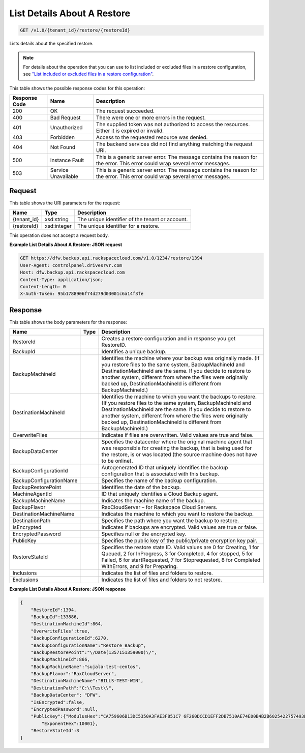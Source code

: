 
.. THIS OUTPUT IS GENERATED FROM THE WADL. DO NOT EDIT.

List Details About A Restore
^^^^^^^^^^^^^^^^^^^^^^^^^^^^^^^^^^^^^^^^^^^^^^^^^^^^^^^^^^^^^^^^^^^^^^^^^^^^^^^^

.. code::

    GET /v1.0/{tenant_id}/restore/{restoreId}

Lists details about the specified restore.

.. note::
   For details about the operation that you can use to list included or excluded files in a restore configuration, see `"List included or excluded files in a restore configuration" <http://docs.rackspace.com/rcbu/api/v1.0/rcbu-devguide/content/GET_getRestoreFiles_v1.0__tenant_id__restore_files__restoreId__RestoreConfig.html>`__.
   
   



This table shows the possible response codes for this operation:


+--------------------------+-------------------------+-------------------------+
|Response Code             |Name                     |Description              |
+==========================+=========================+=========================+
|200                       |OK                       |The request succeeded.   |
+--------------------------+-------------------------+-------------------------+
|400                       |Bad Request              |There were one or more   |
|                          |                         |errors in the request.   |
+--------------------------+-------------------------+-------------------------+
|401                       |Unauthorized             |The supplied token was   |
|                          |                         |not authorized to access |
|                          |                         |the resources. Either it |
|                          |                         |is expired or invalid.   |
+--------------------------+-------------------------+-------------------------+
|403                       |Forbidden                |Access to the requested  |
|                          |                         |resource was denied.     |
+--------------------------+-------------------------+-------------------------+
|404                       |Not Found                |The backend services did |
|                          |                         |not find anything        |
|                          |                         |matching the request URI.|
+--------------------------+-------------------------+-------------------------+
|500                       |Instance Fault           |This is a generic server |
|                          |                         |error. The message       |
|                          |                         |contains the reason for  |
|                          |                         |the error. This error    |
|                          |                         |could wrap several error |
|                          |                         |messages.                |
+--------------------------+-------------------------+-------------------------+
|503                       |Service Unavailable      |This is a generic server |
|                          |                         |error. The message       |
|                          |                         |contains the reason for  |
|                          |                         |the error. This error    |
|                          |                         |could wrap several error |
|                          |                         |messages.                |
+--------------------------+-------------------------+-------------------------+


Request
""""""""""""""""

This table shows the URI parameters for the request:

+--------------------------+-------------------------+-------------------------+
|Name                      |Type                     |Description              |
+==========================+=========================+=========================+
|{tenant_id}               |xsd:string               |The unique identifier of |
|                          |                         |the tenant or account.   |
+--------------------------+-------------------------+-------------------------+
|{restoreId}               |xsd:integer              |The unique identifier    |
|                          |                         |for a restore.           |
+--------------------------+-------------------------+-------------------------+





This operation does not accept a request body.




**Example List Details About A Restore: JSON request**


.. code::

    GET https://dfw.backup.api.rackspacecloud.com/v1.0/1234/restore/1394
    User-Agent: controlpanel.drivesrvr.com
    Host: dfw.backup.api.rackspacecloud.com
    Content-Type: application/json;
    Content-Length: 0
    X-Auth-Token: 95b1788906f74d279d03001c6a14f3fe


Response
""""""""""""""""


This table shows the body parameters for the response:

+--------------------------+-------------------------+-------------------------+
|Name                      |Type                     |Description              |
+==========================+=========================+=========================+
|RestoreId                 |                         |Creates a restore        |
|                          |                         |configuration and in     |
|                          |                         |response you get         |
|                          |                         |RestoreID.               |
+--------------------------+-------------------------+-------------------------+
|BackupId                  |                         |Identifies a unique      |
|                          |                         |backup.                  |
+--------------------------+-------------------------+-------------------------+
|BackupMachineId           |                         |Identifies the machine   |
|                          |                         |where your backup was    |
|                          |                         |originally made. (If you |
|                          |                         |restore files to the     |
|                          |                         |same system,             |
|                          |                         |BackupMachineId and      |
|                          |                         |DestinationMachineId are |
|                          |                         |the same. If you decide  |
|                          |                         |to restore to another    |
|                          |                         |system, different from   |
|                          |                         |where the files were     |
|                          |                         |originally backed up,    |
|                          |                         |DestinationMachineId is  |
|                          |                         |different from           |
|                          |                         |BackupMachineId.)        |
+--------------------------+-------------------------+-------------------------+
|DestinationMachineId      |                         |Identifies the machine   |
|                          |                         |to which you want the    |
|                          |                         |backups to restore. (If  |
|                          |                         |you restore files to the |
|                          |                         |same system,             |
|                          |                         |BackupMachineId and      |
|                          |                         |DestinationMachineId are |
|                          |                         |the same. If you decide  |
|                          |                         |to restore to another    |
|                          |                         |system, different from   |
|                          |                         |where the files were     |
|                          |                         |originally backed up,    |
|                          |                         |DestinationMachineId is  |
|                          |                         |different from           |
|                          |                         |BackupMachineId.)        |
+--------------------------+-------------------------+-------------------------+
|OverwriteFiles            |                         |Indicates if files are   |
|                          |                         |overwritten. Valid       |
|                          |                         |values are true and      |
|                          |                         |false.                   |
+--------------------------+-------------------------+-------------------------+
|BackupDataCenter          |                         |Specifies the datacenter |
|                          |                         |where the original       |
|                          |                         |machine agent that was   |
|                          |                         |responsible for creating |
|                          |                         |the backup, that is      |
|                          |                         |being used for the       |
|                          |                         |restore, is or was       |
|                          |                         |located (the source      |
|                          |                         |machine does not have to |
|                          |                         |be online).              |
+--------------------------+-------------------------+-------------------------+
|BackupConfigurationId     |                         |Autogenerated ID that    |
|                          |                         |uniquely identifies the  |
|                          |                         |backup configuration     |
|                          |                         |that is associated with  |
|                          |                         |this backup.             |
+--------------------------+-------------------------+-------------------------+
|BackupConfigurationName   |                         |Specifies the name of    |
|                          |                         |the backup configuration.|
+--------------------------+-------------------------+-------------------------+
|BackupRestorePoint        |                         |Identifies the date of   |
|                          |                         |the backup.              |
+--------------------------+-------------------------+-------------------------+
|MachineAgentId            |                         |ID that uniquely         |
|                          |                         |identifies a Cloud       |
|                          |                         |Backup agent.            |
+--------------------------+-------------------------+-------------------------+
|BackupMachineName         |                         |Indicates the machine    |
|                          |                         |name of the backup.      |
+--------------------------+-------------------------+-------------------------+
|BackupFlavor              |                         |RaxCloudServer – for     |
|                          |                         |Rackspace Cloud Servers. |
+--------------------------+-------------------------+-------------------------+
|DestinationMachineName    |                         |Indicates the machine to |
|                          |                         |which you want to        |
|                          |                         |restore the backup.      |
+--------------------------+-------------------------+-------------------------+
|DestinationPath           |                         |Specifies the path where |
|                          |                         |you want the backup to   |
|                          |                         |restore.                 |
+--------------------------+-------------------------+-------------------------+
|IsEncrypted               |                         |Indicates if backups are |
|                          |                         |encrypted. Valid values  |
|                          |                         |are true or false.       |
+--------------------------+-------------------------+-------------------------+
|EncryptedPassword         |                         |Specifies null or the    |
|                          |                         |encrypted key.           |
+--------------------------+-------------------------+-------------------------+
|PublicKey                 |                         |Specifies the public key |
|                          |                         |of the public/private    |
|                          |                         |encryption key pair.     |
+--------------------------+-------------------------+-------------------------+
|RestoreStateId            |                         |Specifies the restore    |
|                          |                         |state ID. Valid values   |
|                          |                         |are 0 for Creating, 1    |
|                          |                         |for Queued, 2 for        |
|                          |                         |InProgress, 3 for        |
|                          |                         |Completed, 4 for         |
|                          |                         |stopped, 5 for Failed, 6 |
|                          |                         |for startRequested, 7    |
|                          |                         |for Stoprequested, 8 for |
|                          |                         |Completed WithErrors,    |
|                          |                         |and 9 for Preparing.     |
+--------------------------+-------------------------+-------------------------+
|Inclusions                |                         |Indicates the list of    |
|                          |                         |files and folders to     |
|                          |                         |restore.                 |
+--------------------------+-------------------------+-------------------------+
|Exclusions                |                         |Indicates the list of    |
|                          |                         |files and folders to not |
|                          |                         |restore.                 |
+--------------------------+-------------------------+-------------------------+





**Example List Details About A Restore: JSON response**


.. code::

    {
        "RestoreId":1394,
        "BackupId":133886,
        "DestinationMachineId":864,
        "OverwriteFiles":true,
        "BackupConfigurationId":6270,
        "BackupConfigurationName":"Restore_Backup",
        "BackupRestorePoint":"\/Date(1357151359000)\/",
        "BackupMachineId":866,
        "BackupMachineName":"sujala-test-centos",
        "BackupFlavor":"RaxCloudServer",
        "DestinationMachineName":"BILLS-TEST-WIN",
        "DestinationPath":"C:\\Test\\",
        "BackupDataCenter": "DFW",
        "IsEncrypted":false,
        "EncryptedPassword":null,
        "PublicKey":{"ModulusHex":"CA759606B13DC5350A3FAE3F851C7 6F260DCCD1EFF2DB7510AE74E00B4B2B6025422757493B2EC09B2C7 1DFACFF4901E4ADAA3C9F2E6BDE9392E80FEED6F1F81BFD1D3AD9F9 080646F46632C30A94275C85859C1EFCD21BF911F311841914BC719 B1397FD3B95BE7657495903936E3345E6083922F377610CBB6EB67C 62B719770B25C9AB17521C2AB51B75871ED5F04F965C5402443ABCD 05EE5E4A5201641309B8BA1100A04C62210B2900CDEAA40F6EBF267 B73634E471DB1420FF67CE41940D8ED8F4B6C199CF5D023B410C386 C58037546D34102D245AF068E891BB80F1799DDC4C9C85C6FF73DA1 E45AEC98792BCC1C2DE3AAD3F92F50F1661A4FFDC1",
            "ExponentHex":10001},
        "RestoreStateId":3
    }

